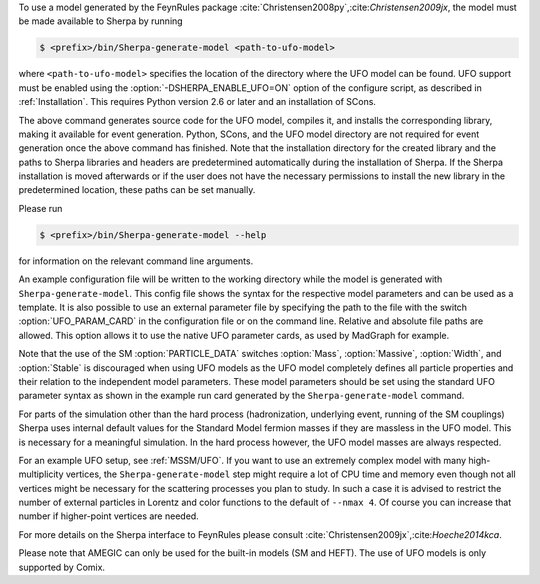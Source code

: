 To use a model generated by the FeynRules package
:cite:`Christensen2008py`,:cite:`Christensen2009jx`, the model must be
made available to Sherpa by running

.. code-block:: shell-session

   $ <prefix>/bin/Sherpa-generate-model <path-to-ufo-model>

where ``<path-to-ufo-model>`` specifies the location of the directory
where the UFO model can be found. UFO support must be enabled using
the :option:`-DSHERPA_ENABLE_UFO=ON` option of the configure script, as
described in :ref:`Installation`. This requires Python version 2.6 or
later and an installation of SCons.

The above command generates source code for the UFO model, compiles
it, and installs the corresponding library, making it available for
event generation. Python, SCons, and the UFO model directory are not
required for event generation once the above command has
finished. Note that the installation directory for the created library
and the paths to Sherpa libraries and headers are predetermined
automatically during the installation of Sherpa. If the Sherpa
installation is moved afterwards or if the user does not have the
necessary permissions to install the new library in the predetermined
location, these paths can be set manually.

Please run

.. code-block:: shell-session

   $ <prefix>/bin/Sherpa-generate-model --help

for information on the relevant command line arguments.

An example configuration file will be written to the working directory
while the model is generated with ``Sherpa-generate-model``. This
config file shows the syntax for the respective model parameters and
can be used as a template. It is also possible to use an external
parameter file by specifying the path to the file with the switch
:option:`UFO_PARAM_CARD` in the configuration file or on the command
line. Relative and absolute file paths are allowed. This option allows
it to use the native UFO parameter cards, as used by MadGraph for
example.

Note that the use of the SM :option:`PARTICLE_DATA` switches
:option:`Mass`, :option:`Massive`, :option:`Width`, and
:option:`Stable` is discouraged when using UFO models as the UFO model
completely defines all particle properties and their relation to the
independent model parameters. These model parameters should be set
using the standard UFO parameter syntax as shown in the example run
card generated by the ``Sherpa-generate-model`` command.

For parts of the simulation other than the hard process (hadronization,
underlying event, running of the SM couplings) Sherpa uses internal
default values for the Standard Model fermion masses if they are
massless in the UFO model. This is necessary for a meaningful
simulation. In the hard process however, the UFO model masses are always
respected.

For an example UFO setup, see :ref:`MSSM/UFO`. If you want to use an
extremely complex model with many high-multiplicity vertices, the
``Sherpa-generate-model`` step might require a lot of CPU time and memory
even though not all vertices might be necessary for the scattering processes
you plan to study. In such a case it is advised to restrict the number of
external particles in Lorentz and color functions to the default of
``--nmax 4``. Of course you can increase that number if higher-point vertices
are needed.

For more details on the
Sherpa interface to FeynRules please consult
:cite:`Christensen2009jx`,:cite:`Hoeche2014kca`.

Please note that AMEGIC can only be used for the built-in models (SM
and HEFT). The use of UFO models is only supported by Comix.

.. .. _MSSM:

.. Minimal Supersymmetric Standard Model
.. =====================================


.. The MSSM is implemented via UFO, cf.
.. @uref{https://feynrules.irmp.ucl.ac.be/wiki/MSSM}.
.. In order to use this model, Sherpa must be installed with python support,
.. using :option:`-DSHERPA_ENABLE_PYTHON=ON`, as described in @xref{Installation}.
.. Once installed, the model is made available to Sherpa by running
..
.. .. code-block::

   ..   Sherpa-generate-model MODEL/MSSM
